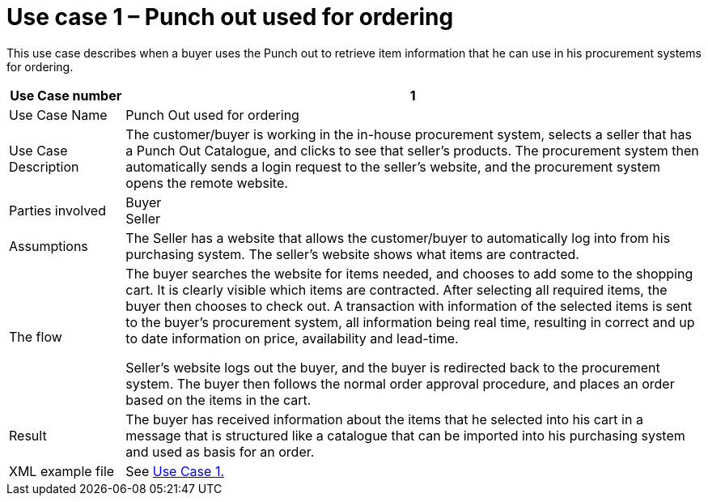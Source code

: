 =	Use case 1 – Punch out used for ordering

This use case describes when a buyer uses the Punch out to retrieve item information that he can use in his procurement systems for ordering.

[cols="2,10", options="header"]
|===
 | Use Case number |	1
 | Use Case Name | Punch Out used for ordering
 | Use Case Description | The customer/buyer is working in the in-house procurement system, selects a seller that has a Punch Out Catalogue, and clicks to see that seller’s products.  The procurement system then automatically sends a login request to the seller’s website, and the procurement system opens the remote website.
 | Parties involved	| Buyer +
 Seller
 | Assumptions | The Seller has a website that allows the customer/buyer to automatically log into from his purchasing system.  The seller’s website shows what items are contracted.
  | The flow | The buyer searches the website for items needed, and chooses to add some to the shopping cart. It is clearly visible which items are contracted. After selecting all required items, the buyer then chooses to check out. A transaction with information of the selected items is sent to the buyer’s procurement system, all information being real time, resulting in correct and up to date information on price, availability and lead-time. +

  Seller’s website logs out the buyer, and the buyer is redirected back to the procurement system. The buyer then follows the normal order approval procedure, and places an order based on the items in the cart.
 | Result | The buyer has received information about the items that he selected into his cart in a message that is structured like a catalogue that can be imported into his purchasing system and used as basis for an order.
 | XML example file | See link:files/examples/ehf-po-case1-2.xml[Use Case 1.]

|===

